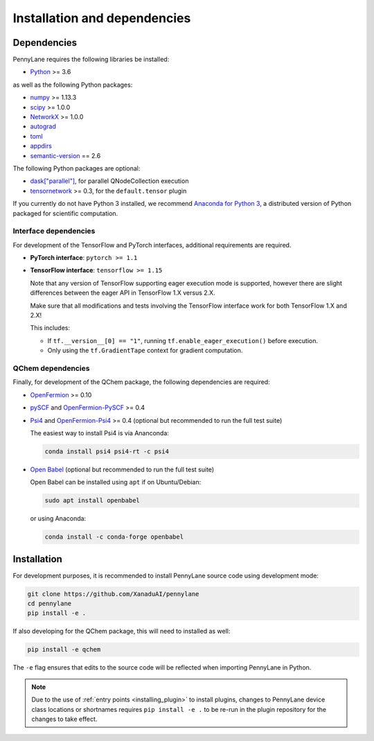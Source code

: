 Installation and dependencies
=============================

Dependencies
------------

PennyLane requires the following libraries be installed:

* `Python <http://python.org/>`_ >= 3.6

as well as the following Python packages:

* `numpy <http://numpy.org/>`_ >= 1.13.3
* `scipy <http://scipy.org/>`_ >= 1.0.0
* `NetworkX <https://networkx.github.io/>`_ >= 1.0.0
* `autograd <https://github.com/HIPS/autograd>`_
* `toml <https://github.com/uiri/toml>`_
* `appdirs <https://github.com/ActiveState/appdirs>`_
* `semantic-version <https://github.com/rbarrois/python-semanticversion>`_ == 2.6

The following Python packages are optional:

* `dask["parallel"] <https://dask.org/>`_, for parallel QNodeCollection execution
* `tensornetwork <https://github.com/google/TensorNetwork>`_ >= 0.3, for the ``default.tensor`` plugin

If you currently do not have Python 3 installed, we recommend
`Anaconda for Python 3 <https://www.anaconda.com/download/>`_, a distributed version
of Python packaged for scientific computation.

.. _install_interfaces:

Interface dependencies
~~~~~~~~~~~~~~~~~~~~~~

For development of the TensorFlow and PyTorch interfaces, additional
requirements are required.

* **PyTorch interface**: ``pytorch >= 1.1``

* **TensorFlow interface**: ``tensorflow >= 1.15``

  Note that any version of TensorFlow supporting eager execution mode
  is supported, however there are slight differences between the eager
  API in TensorFlow 1.X versus 2.X.

  Make sure that all modifications and tests involving the TensorFlow
  interface work for both TensorFlow 1.X and 2.X!

  This includes:

  - If ``tf.__version__[0] == "1"``, running ``tf.enable_eager_execution()``
    before execution.

  - Only using the ``tf.GradientTape`` context for gradient computation.

QChem dependencies
~~~~~~~~~~~~~~~~~~

Finally, for development of the QChem package, the following dependencies
are required:

* `OpenFermion <https://github.com/quantumlib/OpenFermion>`__ >= 0.10

* `pySCF <https://sunqm.github.io/pyscf>`__
  and `OpenFermion-PySCF <https://github.com/quantumlib/OpenFermion-pyscf>`__ >= 0.4

* `Psi4 <http://www.psicode.org/>`__ and
  `OpenFermion-Psi4 <https://github.com/quantumlib/OpenFermion-Psi4>`__ >= 0.4
  (optional but recommended to run the full test suite)

  The easiest way to install Psi4 is via Ananconda:

  .. code-block:: bash

    conda install psi4 psi4-rt -c psi4

* `Open Babel <https://openbabel.org>`__ (optional but recommended to run the full test suite)

  Open Babel can be installed using ``apt`` if on Ubuntu/Debian:

  .. code-block:: bash

      sudo apt install openbabel

  or using Anaconda:

  .. code-block:: bash

      conda install -c conda-forge openbabel

Installation
------------

For development purposes, it is recommended to install PennyLane source code
using development mode:

.. code-block:: bash

    git clone https://github.com/XanaduAI/pennylane
    cd pennylane
    pip install -e .

If also developing for the QChem package, this will need to installed as well:

.. code-block:: bash

    pip install -e qchem

The ``-e`` flag ensures that edits to the source code will be reflected when
importing PennyLane in Python.


.. note::

    Due to the use of :ref:`entry points <installing_plugin>` to install
    plugins, changes to PennyLane device class locations or shortnames
    requires ``pip install -e .`` to be re-run in the plugin repository
    for the changes to take effect.